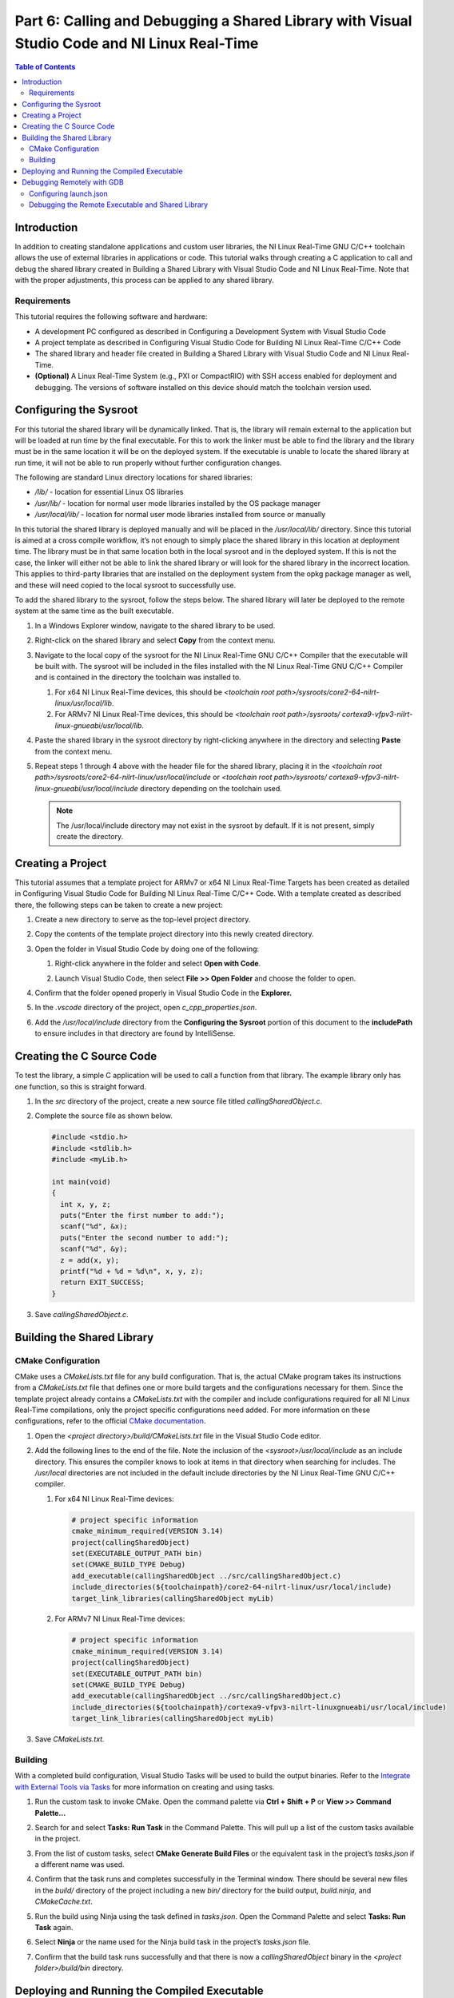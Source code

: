 =============================================================================================
Part 6: Calling and Debugging a Shared Library with Visual Studio Code and NI Linux Real-Time
=============================================================================================

.. contents:: Table of Contents
   :depth: 2
   :local:

Introduction
------------

In addition to creating standalone applications and custom user
libraries, the NI Linux Real-Time GNU C/C++ toolchain allows the use of
external libraries in applications or code. This tutorial walks through
creating a C application to call and debug the shared library created in
Building a Shared Library with Visual Studio Code and NI Linux
Real-Time. Note that with the proper adjustments, this process can be
applied to any shared library.

Requirements
~~~~~~~~~~~~

This tutorial requires the following software and hardware:

-  A development PC configured as described in Configuring a Development
   System with Visual Studio Code
-  A project template as described in Configuring Visual Studio Code for
   Building NI Linux Real-Time C/C++ Code
-  The shared library and header file created in Building a Shared
   Library with Visual Studio Code and NI Linux Real-Time.
-  **(Optional)** A Linux Real-Time System (e.g., PXI or CompactRIO)
   with SSH access enabled for deployment and debugging. The versions of
   software installed on this device should match the toolchain version
   used.

Configuring the Sysroot
-----------------------

For this tutorial the shared library will be dynamically linked. That
is, the library will remain external to the application but will be
loaded at run time by the final executable. For this to work the linker
must be able to find the library and the library must be in the same
location it will be on the deployed system. If the executable is unable
to locate the shared library at run time, it will not be able to run
properly without further configuration changes.

The following are standard Linux directory locations for shared
libraries:

-  */lib/* - location for essential Linux OS libraries
-  */usr/lib/* - location for normal user mode libraries installed by
   the OS package manager
-  */usr/local/lib/* - location for normal user mode libraries installed
   from source or manually

In this tutorial the shared library is deployed manually and will be
placed in the */usr/local/lib/* directory. Since this tutorial is aimed
at a cross compile workflow, it’s not enough to simply place the shared
library in this location at deployment time. The library must be in that
same location both in the local sysroot and in the deployed system. If
this is not the case, the linker will either not be able to link the
shared library or will look for the shared library in the incorrect
location. This applies to third-party libraries that are installed on
the deployment system from the opkg package manager as well, and these
will need copied to the local sysroot to successfully use.

To add the shared library to the sysroot, follow the steps below. The
shared library will later be deployed to the remote system at the same
time as the built executable.

1. | In a Windows Explorer window, navigate to the shared library to be
     used.

   .. image:: media/call_so/image1.png

2. | Right-click on the shared library and select **Copy** from the
     context menu.

   .. image:: media/call_so/image2.png

3. Navigate to the local copy of the sysroot for the NI Linux Real-Time
   GNU C/C++ Compiler that the executable will be built with. The
   sysroot will be included in the files installed with the NI Linux
   Real-Time GNU C/C++ Compiler and is contained in the directory the
   toolchain was installed to.

   1. For x64 NI Linux Real-Time devices, this should be *<toolchain
      root path>/sysroots/core2-64-nilrt-linux/usr/local/lib*.
   2. For ARMv7 NI Linux Real-Time devices, this should be *<toolchain
      root path>/sysroots/*
      *cortexa9-vfpv3-nilrt-linux-gnueabi/usr/local/lib.*

4. | Paste the shared library in the sysroot directory by right-clicking
     anywhere in the directory and selecting **Paste** from the context
     menu.

   .. image:: media/call_so/image3.png

5. | Repeat steps 1 through 4 above with the header file for the shared
     library, placing it in the *<toolchain root
     path>/sysroots/core2-64-nilrt-linux/usr/local/include* or
     *<toolchain root path>/sysroots/
     cortexa9-vfpv3-nilrt-linux-gnueabi/usr/local/include* directory
     depending on the toolchain used.

   .. note::
      The /usr/local/include directory may not exist in the
      sysroot by default. If it is not present, simply create the
      directory.

   .. image:: media/call_so/image4.png

Creating a Project
------------------

This tutorial assumes that a template project for ARMv7 or x64 NI Linux
Real-Time Targets has been created as detailed in Configuring Visual
Studio Code for Building NI Linux Real-Time C/C++ Code. With a template
created as described there, the following steps can be taken to create a
new project:

1. Create a new directory to serve as the top-level project directory.

2. | Copy the contents of the template project directory into this newly
     created directory.

   .. image:: media/call_so/image5.png

3. Open the folder in Visual Studio Code by doing one of the following:

   1. | Right-click anywhere in the folder and select **Open with
        Code**.

      .. image:: media/call_so/image6.png

   2. | Launch Visual Studio Code, then select **File >> Open Folder**
        and choose the folder to open.

      .. image:: media/call_so/image7.png

4. | Confirm that the folder opened properly in Visual Studio Code in
     the **Explorer.**

   .. image:: media/call_so/image8.png

5. In the *.vscode* directory of the project, open
   *c_cpp_properties.json*.

6. | Add the */usr/local/include* directory from the **Configuring the
     Sysroot** portion of this document to the **includePath** to ensure
     includes in that directory are found by IntelliSense.

   .. image:: media/call_so/image9.png

Creating the C Source Code
--------------------------

To test the library, a simple C application will be used to call a
function from that library. The example library only has one function,
so this is straight forward.

1. In the *src* directory of the project, create a new source file
   titled *callingSharedObject.c*.

2. Complete the source file as shown below.

   .. code:: c

      #include <stdio.h>
      #include <stdlib.h>
      #include <myLib.h>

      int main(void)
      {
        int x, y, z;
        puts("Enter the first number to add:");
        scanf("%d", &x);
        puts("Enter the second number to add:");
        scanf("%d", &y);
        z = add(x, y);
        printf("%d + %d = %d\n", x, y, z);
        return EXIT_SUCCESS;
      }

3. Save *callingSharedObject.c*.

Building the Shared Library
---------------------------

CMake Configuration
~~~~~~~~~~~~~~~~~~~

CMake uses a *CMakeLists.txt* file for any build configuration. That is,
the actual CMake program takes its instructions from a *CMakeLists.txt*
file that defines one or more build targets and the configurations
necessary for them. Since the template project already contains a
*CMakeLists.txt* with the compiler and include configurations required
for all NI Linux Real-Time compilations, only the project specific
configurations need added. For more information on these configurations,
refer to the official `CMake
documentation <https://cmake.org/cmake/help/latest/>`__.

1. Open the *<project directory>/build/CMakeLists.txt* file in the
   Visual Studio Code editor.

2. Add the following lines to the end of the file. Note the inclusion of
   the *<sysroot>/usr/local/include* as an include directory. This
   ensures the compiler knows to look at items in that directory when
   searching for includes. The */usr/local* directories are not included
   in the default include directories by the NI Linux Real-Time GNU
   C/C++ compiler.

   1. | For x64 NI Linux Real-Time devices:

      .. code:: cmake

         # project specific information
         cmake_minimum_required(VERSION 3.14)
         project(callingSharedObject)
         set(EXECUTABLE_OUTPUT_PATH bin)
         set(CMAKE_BUILD_TYPE Debug)
         add_executable(callingSharedObject ../src/callingSharedObject.c)
         include_directories(${toolchainpath}/core2-64-nilrt-linux/usr/local/include)
         target_link_libraries(callingSharedObject myLib)

   2. | For ARMv7 NI Linux Real-Time devices:

      .. code:: cmake

           # project specific information
           cmake_minimum_required(VERSION 3.14)
           project(callingSharedObject)
           set(EXECUTABLE_OUTPUT_PATH bin)
           set(CMAKE_BUILD_TYPE Debug)
           add_executable(callingSharedObject ../src/callingSharedObject.c)
           include_directories(${toolchainpath}/cortexa9-vfpv3-nilrt-linuxgnueabi/usr/local/include)
           target_link_libraries(callingSharedObject myLib)

3. Save *CMakeLists.txt.*

Building
~~~~~~~~

With a completed build configuration, Visual Studio Tasks will be used
to build the output binaries. Refer to the `Integrate with External
Tools via Tasks <https://code.visualstudio.com/docs/editor/tasks>`__ for
more information on creating and using tasks.

1. Run the custom task to invoke CMake. Open the command palette via
   **Ctrl + Shift + P** or **View >> Command Palette…**

2. | Search for and select **Tasks: Run Task** in the Command Palette.
     This will pull up a list of the custom tasks available in the
     project.

   .. image:: media/call_so/image13.png

3. | From the list of custom tasks, select **CMake Generate Build
     Files** or the equivalent task in the project’s *tasks.json* if a
     different name was used.

   .. image:: media/call_so/image14.png

4. | Confirm that the task runs and completes successfully in the
     Terminal window. There should be several new files in the *build/*
     directory of the project including a new *bin/* directory for the
     build output, *build.ninja,* and *CMakeCache.txt*.

   .. image:: media/call_so/image15.png

5. Run the build using Ninja using the task defined in *tasks.json*.
   Open the Command Palette and select **Tasks: Run Task** again.

6. | Select **Ninja** or the name used for the Ninja build task in the
     project’s *tasks.json* file.

   .. image:: media/call_so/image16.png

7. | Confirm that the build task runs successfully and that there is now
     a *callingSharedObject* binary in the *<project folder>/build/bin*
     directory.

   .. image:: media/call_so/image17.png

Deploying and Running the Compiled Executable
---------------------------------------------

For the built executable binary to run properly, the shared library and
executable must both be deployed and given execute permissions. The
steps required to accomplish this using FileZilla are below, but any
method of copying the files to the correct location and changing the
permissions can be used.

1.  | Ensure that SSH is enabled on the Linux Real-Time system. For
      systems using \*.ipk-based installations such as PXI Linux
      Real-Time devices, this will be enabled by default once a System
      Image is installed. For other Linux Real-Time systems, SSH can be
      enabled in NI MAX in the **System Settings** for the device.

    .. image:: media/call_so/image18.png

2.  Launch FileZilla.

3.  | In FileZilla, connect to the Linux Real-Time target using the IP
      Address or Hostname, admin account, and Port 22. Click
      **Quickconnect** to open the connection.

    .. image:: media/call_so/image19.png

4.  | In the **Remote site**, ensure that the directory location is
      */home/admin*. Create a new directory for the binary deployment
      with a descriptive name (e.g., *callingSharedObject/*).

    .. image:: media/call_so/image20.png

5.  Open the new directory in the **Remote site** side of FileZilla.

6.  | On the **Local site** side, navigate to the location of the
      executable binary to be deployed.

    .. image:: media/call_so/image21.png

7.  | Copy the binary by double-clicking it in the local file system
      view. A copy should now appear in the remote file system.

    .. image:: media/call_so/image22.png

8.  | By default, the file will not have any execute permissions defined
      and will not be executable. This can be fixed by right-clicking
      the remote copy of the file and selecting the **File
      permissions…** item from the context menu or directly from a shell
      using the **chmod** command.

    .. image:: media/call_so/image23.png

9.  Repeat steps 1-9 to deploy the shared library to the
    */usr/local/lib* directory on the remote system. Ensure that it has
    the same execute permissions as the executable. **The executable
    will not run properly if this step is skipped.**

10. Close FileZilla.

11. Open PuTTY.

12. | Select a **Connection type** of **SSH** and enter the **Host Name
      (or IP Address)** of the target. Confirm that the **Port** field
      is set to **22** and then click **Open.**

    .. image:: media/call_so/image24.png

13. | Log into the target as the admin user.

    .. image:: media/call_so/image25.png

14. | Run the ``ldconfig`` command. This command will refresh the links
      and cache used by the system when searching for libraries. The
      configuration for this utility can be found at ``/etc/ld.so.conf``.

15. | Change directories to the location of the deployed binary.

    .. image:: media/call_so/image26.png

16. | Run the executable and confirm that it works properly. Make sure
      to enter input when prompted by the application.

    .. image:: media/call_so/image27.png

Debugging Remotely with GDB
---------------------------

Debugging remotely with Visual Studio Code will allow debugging of both
the shared object and the executable using the GNU Debugger. NI includes
gdbserver on NI Linux Real-Time targets by default, while the NI Linux
Real-Time GNU C/C++ toolchain includes the GNU Debugger to connect to
the remote system.

Visual Studio Code allows configurations for remote debugging through
the properties set in the *launch.json* file for a given project. In
this file, the remote target, gdbserver port, and executable to be
debugged are defined before launching a connection to the remote debug
server.

Configuring launch.json
~~~~~~~~~~~~~~~~~~~~~~~

The *launch.json* file contains the information necessary to allow
Visual Studio Code to use a debugger such as the GNU Debugger (gdb). For
more information on launch configurations and debugging in Visual Studio
Code, refer to `Configuring C/C++
debugging <https://code.visualstudio.com/docs/cpp/launch-json-reference>`__.

1. In Visual Studio Code, open the *<project
   folder>/.vscode/launch.json* file. This file should have some
   information such as the **miDebuggerPath** completed already as part
   of the template project creation.

2. Complete *launch.json* for the shared libaray application as shown
   in the example for version 18.0 below. Specifically, the **program**
   and **miDebuggerServerAddress** fields using the IP address of the
   remote NI Linux Real-Time device and the local binary build.

   .. code:: json

      {
        // Use IntelliSense to learn about possible attributes.
        // Hover to view descriptions of existing attributes.
        // For more information, visit: https://go.microsoft.com/fwlink/?linkid=830387
        "version": "0.2.0",
        "configurations": [
          {
            "name": "x64 (gdb) Launch",
            "type": "cppdbg",
            "request": "launch",
            "program": "${workspaceFolder}/build/bin/callingSharedObject",
            "args": [],
            "stopAtEntry": false,
            "cwd": ".",
            "environment": [],
            "showDisplayString": true,
            "MIMode": "gdb",
            "miDebuggerPath": "C:/build/18.0/x64/sysroots/i686-nilrtsdk-mingw32/usr/bin/x86_64-nilrt-linux/x86_64-nilrt-linux-gdb.exe",
            "miDebuggerServerAddress": "10.2.110.136:9092"
          }
        ]
      }

3. **(Optional)** To debug the shared library as well, the debugger will
   need access to the source files for that library. Note that GDB will
   look for the source files for the shared library at the location they
   were located on the development machine when the shared library was
   built. If these files have moved, `the sourceFileMap
   option <https://code.visualstudio.com/docs/cpp/launch-json-reference#_sourcefilemap>`__
   can be configured in *launch.json* to redirect the debugger to the
   correct file locations.

4. Save *launch.json*

Debugging the Remote Executable and Shared Library
~~~~~~~~~~~~~~~~~~~~~~~~~~~~~~~~~~~~~~~~~~~~~~~~~~

Debugging the executable on the remote system requires launching
gdbserver with the executable at the port specified in *launch.json*
then run the launch profile defined in Visual Studio Code to connect the
debugger. Once the debugger is connected, standard debugging tools such
as breakpoints are available.

1.  If not already connected to the remote NI Linux Real-Time device,
    open PuTTY and connect via SSH.

2.  | Change directories to the location of the debuggable binary.

    .. image:: media/call_so/image29.png

3.  | Launch gdbserver at the port defined in *launch.json*. This should
      result in gdbserver listening for any connections from a gdb
      connection at that port.

    .. image:: media/call_so/image30.png

4.  In Visual Studio Code, open *callingSharedObject.c* in the editor.

5.  | Switch to the Debug view by clicking the **Debug** icon.

    .. image:: media/call_so/image31.png

6.  | In the Debug view, ensure that the launch configuration defined is
      selected as the configuration.

    .. image:: media/call_so/image32.png

7.  | In the *callingSharedObject.c* source file, click to the left of
      the function from the shared library to place a breakpoint and
      pause execution at that point.

    .. image:: media/call_so/image33.png

8.  | Connect to the remote gdbserver by clicking the **Start
      Debugging** button.

    .. image:: media/call_so/image34.png

9.  | Confirm that the program is now running in the SSH terminal
      window. Interact with the program to progress to the breakpoint.
      Confirm that the debugging view in Visual Studio Code now shows
      execution stopped at that point.

    .. image:: media/call_so/image35.png
    .. image:: media/call_so/image36.png

10. | Use the debugging tools in Visual Studio Code to debug the
      application and shared library. In particular, try stepping into
      the shared library function to debug the library call.

    .. image:: media/call_so/image37.png

11. | Complete execution of the program by click the **Continue** button
      or hitting **F5**. Note the exit status of the application in both
      the **Debug Console** in Visual Studio Code and the SSH Session.

    .. image:: media/call_so/image39.png
    .. image:: media/call_so/image39.png

.. note::
   While debugging, not all symbols or source files for the Linux
   Kernel are available. If an attempt to step into that code is made,
   Visual Studio Code may be unable to open or find that certain source
   files. If this occurs, finish debugging with either **Continue** or
   **Stop.**
